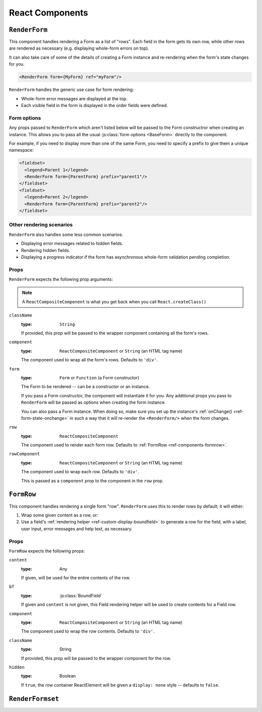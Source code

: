 ================
React Components
================

``RenderForm``
==============

This component handles rendering a Form as a list of "rows". Each field in the
form gets its own row, while other rows are rendered as necessary (e.g.
displaying whole-form errors on top).

It can also take care of some of the details of creating a Form instance and
re-rendering when the form's state changes for you.

.. code-block:: html

   <RenderForm form={MyForm} ref="myForm"/>

``RenderForm`` handles the generic use case for form rendering:

* Whole-form error messages are displayed at the top.
* Each visible field in the form is displayed in the order fields were defined.

Form options
------------

Any props passed to ``RenderForm`` which aren't listed below will be passed to
the Form constructror when creating an instance. This allows you to pass all the
usual :js:class:`form options <BaseForm>` directly to the component.

For example, if you need to display more than one of the same Form, you need to
specify a prefix to give them a unique namespace:

.. code-block:: html

   <fieldset>
     <legend>Parent 1</legend>
     <RenderForm form={ParentForm} prefix="parent1"/>
   </fieldset>
   <fieldset>
     <legend>Parent 2</legend>
     <RenderForm form={ParentForm} prefix="parent2"/>
   </fieldset>

.. raw:: html

   <iframe src="_static/html/renderform-form-props.html"
           style="box-sizing: border-box; width: 100%; overflow: hidden; border: 0">
   </iframe>

Other rendering scenarios
-------------------------

``RenderForm`` also handles some less common scenarios:

* Displaying error messages related to hidden fields.
* Rendering hidden fields.
* Displaying a progress indicator if the form has asynchronous whole-form
  validation pending completion.

Props
-----

``RenderForm`` expects the following prop arguments:

.. Note::
   A ``ReactCompositeComponent`` is what you get back when you call
   ``React.createClass()``

``className``
   :type: ``String``

   If provided, this prop will be passed to the wrapper component containing all
   the form's rows.

``component``
   :type: ``ReactCompositeComponent`` or ``String`` (an HTML tag name)

   The component used to wrap all the form's rows. Defaults to ``'div'``.

``form``
   :type: ``Form`` or ``Function`` (a Form constructor)

   The Form to be rendered -- can be a constructor or an instance.

   If you pass a Form constructor, the component will instantiate it for you. Any
   additional props you pass to ``RenderForm`` will be passed as options when
   creating the form instance.

   You can also pass a Form instance. When doing so, make sure you set up the
   instance's :ref:`onChange() <ref-form-state-onchange>` in such a way that it
   will re-render the ``<RenderForm/>`` when the form changes.

``row``
   :type: ``ReactCompositeComponent``

   The component used to render each form row. Defaults to
   :ref:`FormRow <ref-components-formrow>`.

``rowComponent``
   :type: ``ReactCompositeComponent`` or ``String`` (an HTML tag name)

   The component used to wrap each row. Defaults to ``'div'``.

   This is passed as a ``component`` prop to the component in the ``row`` prop.

.. _ref-components-formrow:

``FormRow``
===========

This component handles rendering a single form "row". ``RenderForm`` uses this
to render rows by default; it will either:

1. Wrap some given content as a row, or:
2. Use a field's :ref:`rendering helper <ref-custom-display-boundfield>` to
   generate a row for the field, with a label, user input, error messages and
   help text, as necessary.

Props
-----

``FormRow`` expects the following props:

``content``
   :type: Any

   If given, will be used for the entire contents of the row.

``bf``
   :type: :js:class:`BoundField`

   If given and ``content`` is not given, this Field rendering helper will be
   used to create contents for a Field row.

``component``
   :type: ``ReactCompositeComponent`` or ``String`` (an HTML tag name)

   The component used to wrap the row contents. Defaults to ``'div'``.

``className``
   :type: String

   If provided, this prop will be passed to the wrapper component for the row.

``hidden``
   :type: Boolean

   If ``true``, the row container ReactElement will be given a ``display: none``
   style -- defaults to ``false``.

``RenderFormset``
=================
